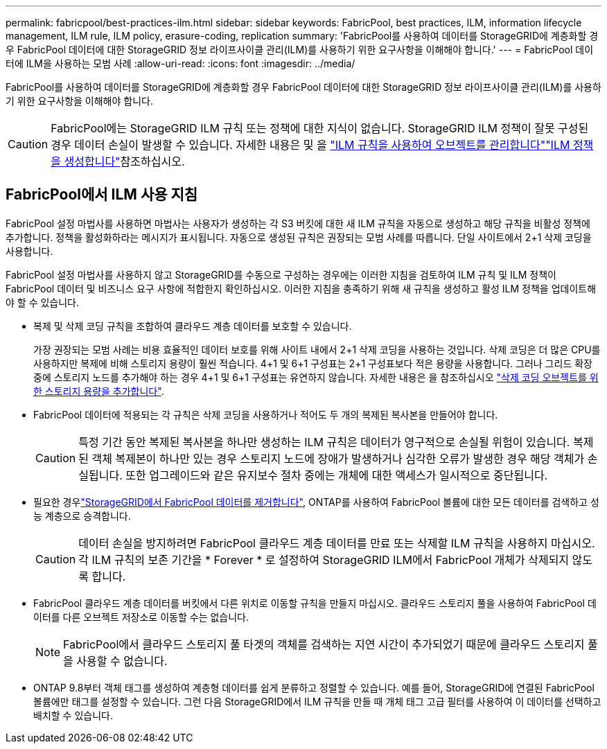 ---
permalink: fabricpool/best-practices-ilm.html 
sidebar: sidebar 
keywords: FabricPool, best practices, ILM, information lifecycle management, ILM rule, ILM policy, erasure-coding, replication 
summary: 'FabricPool를 사용하여 데이터를 StorageGRID에 계층화할 경우 FabricPool 데이터에 대한 StorageGRID 정보 라이프사이클 관리(ILM)를 사용하기 위한 요구사항을 이해해야 합니다.' 
---
= FabricPool 데이터에 ILM을 사용하는 모범 사례
:allow-uri-read: 
:icons: font
:imagesdir: ../media/


[role="lead"]
FabricPool를 사용하여 데이터를 StorageGRID에 계층화할 경우 FabricPool 데이터에 대한 StorageGRID 정보 라이프사이클 관리(ILM)를 사용하기 위한 요구사항을 이해해야 합니다.


CAUTION: FabricPool에는 StorageGRID ILM 규칙 또는 정책에 대한 지식이 없습니다. StorageGRID ILM 정책이 잘못 구성된 경우 데이터 손실이 발생할 수 있습니다. 자세한 내용은  및 을 link:../ilm/what-ilm-rule-is.html["ILM 규칙을 사용하여 오브젝트를 관리합니다"]link:../ilm/creating-ilm-policy.html["ILM 정책을 생성합니다"]참조하십시오.



== FabricPool에서 ILM 사용 지침

FabricPool 설정 마법사를 사용하면 마법사는 사용자가 생성하는 각 S3 버킷에 대한 새 ILM 규칙을 자동으로 생성하고 해당 규칙을 비활성 정책에 추가합니다. 정책을 활성화하라는 메시지가 표시됩니다. 자동으로 생성된 규칙은 권장되는 모범 사례를 따릅니다. 단일 사이트에서 2+1 삭제 코딩을 사용합니다.

FabricPool 설정 마법사를 사용하지 않고 StorageGRID를 수동으로 구성하는 경우에는 이러한 지침을 검토하여 ILM 규칙 및 ILM 정책이 FabricPool 데이터 및 비즈니스 요구 사항에 적합한지 확인하십시오. 이러한 지침을 충족하기 위해 새 규칙을 생성하고 활성 ILM 정책을 업데이트해야 할 수 있습니다.

* 복제 및 삭제 코딩 규칙을 조합하여 클라우드 계층 데이터를 보호할 수 있습니다.
+
가장 권장되는 모범 사례는 비용 효율적인 데이터 보호를 위해 사이트 내에서 2+1 삭제 코딩을 사용하는 것입니다. 삭제 코딩은 더 많은 CPU를 사용하지만 복제에 비해 스토리지 용량이 훨씬 적습니다. 4+1 및 6+1 구성표는 2+1 구성표보다 적은 용량을 사용합니다. 그러나 그리드 확장 중에 스토리지 노드를 추가해야 하는 경우 4+1 및 6+1 구성표는 유연하지 않습니다. 자세한 내용은 을 참조하십시오 link:../expand/adding-storage-capacity-for-erasure-coded-objects.html["삭제 코딩 오브젝트를 위한 스토리지 용량을 추가합니다"].

* FabricPool 데이터에 적용되는 각 규칙은 삭제 코딩을 사용하거나 적어도 두 개의 복제된 복사본을 만들어야 합니다.
+

CAUTION: 특정 기간 동안 복제된 복사본을 하나만 생성하는 ILM 규칙은 데이터가 영구적으로 손실될 위험이 있습니다. 복제된 객체 복제본이 하나만 있는 경우 스토리지 노드에 장애가 발생하거나 심각한 오류가 발생한 경우 해당 객체가 손실됩니다. 또한 업그레이드와 같은 유지보수 절차 중에는 개체에 대한 액세스가 일시적으로 중단됩니다.

* 필요한 경우link:remove-fabricpool-data.html["StorageGRID에서 FabricPool 데이터를 제거합니다"], ONTAP를 사용하여 FabricPool 볼륨에 대한 모든 데이터를 검색하고 성능 계층으로 승격합니다.
+

CAUTION: 데이터 손실을 방지하려면 FabricPool 클라우드 계층 데이터를 만료 또는 삭제할 ILM 규칙을 사용하지 마십시오. 각 ILM 규칙의 보존 기간을 * Forever * 로 설정하여 StorageGRID ILM에서 FabricPool 개체가 삭제되지 않도록 합니다.

* FabricPool 클라우드 계층 데이터를 버킷에서 다른 위치로 이동할 규칙을 만들지 마십시오. 클라우드 스토리지 풀을 사용하여 FabricPool 데이터를 다른 오브젝트 저장소로 이동할 수는 없습니다.
+

NOTE: FabricPool에서 클라우드 스토리지 풀 타겟의 객체를 검색하는 지연 시간이 추가되었기 때문에 클라우드 스토리지 풀을 사용할 수 없습니다.

* ONTAP 9.8부터 객체 태그를 생성하여 계층형 데이터를 쉽게 분류하고 정렬할 수 있습니다. 예를 들어, StorageGRID에 연결된 FabricPool 볼륨에만 태그를 설정할 수 있습니다. 그런 다음 StorageGRID에서 ILM 규칙을 만들 때 개체 태그 고급 필터를 사용하여 이 데이터를 선택하고 배치할 수 있습니다.

